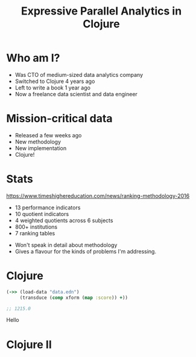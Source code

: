 #+Title: Expressive Parallel Analytics in Clojure
#+Author:
#+Email:

#+REVEAL_THEME: zenburn
#+OPTIONS: num:nil toc:nil reveal_mathjax:t reveal_history:t reveal_control:nil reveal_progress:nil reveal_center:nil
#+REVEAL_TRANS: none
#+REVEAL_PLUGINS: (highlight)

* Who am I?

#+BEGIN_NOTES
- Was CTO of medium-sized data analytics company
- Switched to Clojure 4 years ago
- Left to write a book 1 year ago
- Now a freelance data scientist and data engineer
#+END_NOTES

* Mission-critical data

[[./images/mastodon.png]]

[[./images/the-wur.png]]

#+BEGIN_NOTES
- Released a few weeks ago
- New methodology
- New implementation
- Clojure!
#+END_NOTES

* Stats

https://www.timeshighereducation.com/news/ranking-methodology-2016

- 13 performance indicators
- 10 quotient indicators
- 4  weighted quotients across 6 subjects
- 800+ institutions
- 7  ranking tables

#+BEGIN_NOTES
- Won't speak in detail about methodology
- Gives a flavour for the kinds of problems I'm addressing.
#+END_NOTES
* Clojure
#+BEGIN_SRC clojure
(->> (load-data "data.edn")
     (transduce (comp xform (map :score)) +))

;; 1215.0
#+END_SRC

#+BEGIN_NOTES

Hello
#+END_NOTES
* Clojure II
